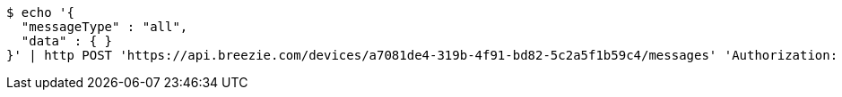 [source,bash]
----
$ echo '{
  "messageType" : "all",
  "data" : { }
}' | http POST 'https://api.breezie.com/devices/a7081de4-319b-4f91-bd82-5c2a5f1b59c4/messages' 'Authorization: Bearer:0b79bab50daca910b000d4f1a2b675d604257e42' 'Content-Type:application/json;charset=UTF-8'
----